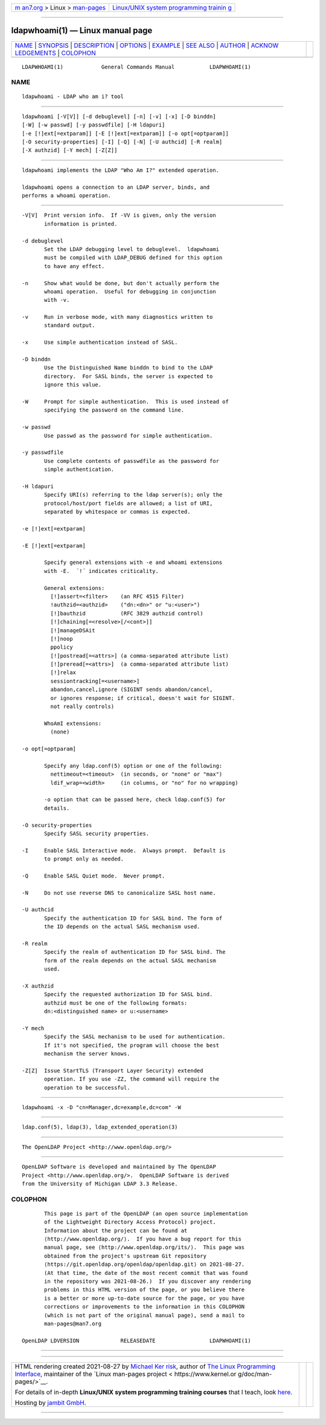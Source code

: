 .. container:: page-top

.. container:: nav-bar

   +----------------------------------+----------------------------------+
   | `m                               | `Linux/UNIX system programming   |
   | an7.org <../../../index.html>`__ | trainin                          |
   | > Linux >                        | g <http://man7.org/training/>`__ |
   | `man-pages <../index.html>`__    |                                  |
   +----------------------------------+----------------------------------+

--------------

ldapwhoami(1) — Linux manual page
=================================

+-----------------------------------+-----------------------------------+
| `NAME <#NAME>`__ \|               |                                   |
| `SYNOPSIS <#SYNOPSIS>`__ \|       |                                   |
| `DESCRIPTION <#DESCRIPTION>`__ \| |                                   |
| `OPTIONS <#OPTIONS>`__ \|         |                                   |
| `EXAMPLE <#EXAMPLE>`__ \|         |                                   |
| `SEE ALSO <#SEE_ALSO>`__ \|       |                                   |
| `AUTHOR <#AUTHOR>`__ \|           |                                   |
| `ACKNOW                           |                                   |
| LEDGEMENTS <#ACKNOWLEDGEMENTS>`__ |                                   |
| \| `COLOPHON <#COLOPHON>`__       |                                   |
+-----------------------------------+-----------------------------------+
| .. container:: man-search-box     |                                   |
+-----------------------------------+-----------------------------------+

::

   LDAPWHOAMI(1)            General Commands Manual           LDAPWHOAMI(1)

NAME
-------------------------------------------------

::

          ldapwhoami - LDAP who am i? tool


---------------------------------------------------------

::

          ldapwhoami [-V[V]] [-d debuglevel] [-n] [-v] [-x] [-D binddn]
          [-W] [-w passwd] [-y passwdfile] [-H ldapuri]
          [-e [!]ext[=extparam]] [-E [!]ext[=extparam]] [-o opt[=optparam]]
          [-O security-properties] [-I] [-Q] [-N] [-U authcid] [-R realm]
          [-X authzid] [-Y mech] [-Z[Z]]


---------------------------------------------------------------

::

          ldapwhoami implements the LDAP "Who Am I?" extended operation.

          ldapwhoami opens a connection to an LDAP server, binds, and
          performs a whoami operation.


-------------------------------------------------------

::

          -V[V]  Print version info.  If -VV is given, only the version
                 information is printed.

          -d debuglevel
                 Set the LDAP debugging level to debuglevel.  ldapwhoami
                 must be compiled with LDAP_DEBUG defined for this option
                 to have any effect.

          -n     Show what would be done, but don't actually perform the
                 whoami operation.  Useful for debugging in conjunction
                 with -v.

          -v     Run in verbose mode, with many diagnostics written to
                 standard output.

          -x     Use simple authentication instead of SASL.

          -D binddn
                 Use the Distinguished Name binddn to bind to the LDAP
                 directory.  For SASL binds, the server is expected to
                 ignore this value.

          -W     Prompt for simple authentication.  This is used instead of
                 specifying the password on the command line.

          -w passwd
                 Use passwd as the password for simple authentication.

          -y passwdfile
                 Use complete contents of passwdfile as the password for
                 simple authentication.

          -H ldapuri
                 Specify URI(s) referring to the ldap server(s); only the
                 protocol/host/port fields are allowed; a list of URI,
                 separated by whitespace or commas is expected.

          -e [!]ext[=extparam]

          -E [!]ext[=extparam]

                 Specify general extensions with -e and whoami extensions
                 with -E.  ´!´ indicates criticality.

                 General extensions:
                   [!]assert=<filter>    (an RFC 4515 Filter)
                   !authzid=<authzid>    ("dn:<dn>" or "u:<user>")
                   [!]bauthzid           (RFC 3829 authzid control)
                   [!]chaining[=<resolve>[/<cont>]]
                   [!]manageDSAit
                   [!]noop
                   ppolicy
                   [!]postread[=<attrs>] (a comma-separated attribute list)
                   [!]preread[=<attrs>]  (a comma-separated attribute list)
                   [!]relax
                   sessiontracking[=<username>]
                   abandon,cancel,ignore (SIGINT sends abandon/cancel,
                   or ignores response; if critical, doesn't wait for SIGINT.
                   not really controls)

                 WhoAmI extensions:
                   (none)

          -o opt[=optparam]

                 Specify any ldap.conf(5) option or one of the following:
                   nettimeout=<timeout>  (in seconds, or "none" or "max")
                   ldif_wrap=<width>     (in columns, or "no" for no wrapping)

                 -o option that can be passed here, check ldap.conf(5) for
                 details.

          -O security-properties
                 Specify SASL security properties.

          -I     Enable SASL Interactive mode.  Always prompt.  Default is
                 to prompt only as needed.

          -Q     Enable SASL Quiet mode.  Never prompt.

          -N     Do not use reverse DNS to canonicalize SASL host name.

          -U authcid
                 Specify the authentication ID for SASL bind. The form of
                 the ID depends on the actual SASL mechanism used.

          -R realm
                 Specify the realm of authentication ID for SASL bind. The
                 form of the realm depends on the actual SASL mechanism
                 used.

          -X authzid
                 Specify the requested authorization ID for SASL bind.
                 authzid must be one of the following formats:
                 dn:<distinguished name> or u:<username>

          -Y mech
                 Specify the SASL mechanism to be used for authentication.
                 If it's not specified, the program will choose the best
                 mechanism the server knows.

          -Z[Z]  Issue StartTLS (Transport Layer Security) extended
                 operation. If you use -ZZ, the command will require the
                 operation to be successful.


-------------------------------------------------------

::

              ldapwhoami -x -D "cn=Manager,dc=example,dc=com" -W


---------------------------------------------------------

::

          ldap.conf(5), ldap(3), ldap_extended_operation(3)


-----------------------------------------------------

::

          The OpenLDAP Project <http://www.openldap.org/>


-------------------------------------------------------------------------

::

          OpenLDAP Software is developed and maintained by The OpenLDAP
          Project <http://www.openldap.org/>.  OpenLDAP Software is derived
          from the University of Michigan LDAP 3.3 Release.

COLOPHON
---------------------------------------------------------

::

          This page is part of the OpenLDAP (an open source implementation
          of the Lightweight Directory Access Protocol) project.
          Information about the project can be found at 
          ⟨http://www.openldap.org/⟩.  If you have a bug report for this
          manual page, see ⟨http://www.openldap.org/its/⟩.  This page was
          obtained from the project's upstream Git repository
          ⟨https://git.openldap.org/openldap/openldap.git⟩ on 2021-08-27.
          (At that time, the date of the most recent commit that was found
          in the repository was 2021-08-26.)  If you discover any rendering
          problems in this HTML version of the page, or you believe there
          is a better or more up-to-date source for the page, or you have
          corrections or improvements to the information in this COLOPHON
          (which is not part of the original manual page), send a mail to
          man-pages@man7.org

   OpenLDAP LDVERSION             RELEASEDATE                 LDAPWHOAMI(1)

--------------

--------------

.. container:: footer

   +-----------------------+-----------------------+-----------------------+
   | HTML rendering        |                       | |Cover of TLPI|       |
   | created 2021-08-27 by |                       |                       |
   | `Michael              |                       |                       |
   | Ker                   |                       |                       |
   | risk <https://man7.or |                       |                       |
   | g/mtk/index.html>`__, |                       |                       |
   | author of `The Linux  |                       |                       |
   | Programming           |                       |                       |
   | Interface <https:     |                       |                       |
   | //man7.org/tlpi/>`__, |                       |                       |
   | maintainer of the     |                       |                       |
   | `Linux man-pages      |                       |                       |
   | project <             |                       |                       |
   | https://www.kernel.or |                       |                       |
   | g/doc/man-pages/>`__. |                       |                       |
   |                       |                       |                       |
   | For details of        |                       |                       |
   | in-depth **Linux/UNIX |                       |                       |
   | system programming    |                       |                       |
   | training courses**    |                       |                       |
   | that I teach, look    |                       |                       |
   | `here <https://ma     |                       |                       |
   | n7.org/training/>`__. |                       |                       |
   |                       |                       |                       |
   | Hosting by `jambit    |                       |                       |
   | GmbH                  |                       |                       |
   | <https://www.jambit.c |                       |                       |
   | om/index_en.html>`__. |                       |                       |
   +-----------------------+-----------------------+-----------------------+

--------------

.. container:: statcounter

   |Web Analytics Made Easy - StatCounter|

.. |Cover of TLPI| image:: https://man7.org/tlpi/cover/TLPI-front-cover-vsmall.png
   :target: https://man7.org/tlpi/
.. |Web Analytics Made Easy - StatCounter| image:: https://c.statcounter.com/7422636/0/9b6714ff/1/
   :class: statcounter
   :target: https://statcounter.com/
